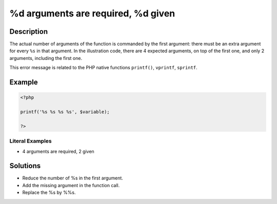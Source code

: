 .. _%d-arguments-are-required,-%d:

%d arguments are required, %d given
-----------------------------------
 
.. meta::
	:description:
		%d arguments are required, %d given: The actual number of arguments of the function is commanded by the first argument: there must be an extra argument for every ``%s`` in that argument.
	:og:image: https://php-changed-behaviors.readthedocs.io/en/latest/_static/logo.png
	:og:type: article
	:og:title: %d arguments are required, %d given
	:og:description: The actual number of arguments of the function is commanded by the first argument: there must be an extra argument for every ``%s`` in that argument
	:og:url: https://php-errors.readthedocs.io/en/latest/messages/%25d-arguments-are-required%2C-%25d.html
	:og:locale: en
	:twitter:card: summary_large_image
	:twitter:site: @exakat
	:twitter:title: %d arguments are required, %d given
	:twitter:description: %d arguments are required, %d given: The actual number of arguments of the function is commanded by the first argument: there must be an extra argument for every ``%s`` in that argument
	:twitter:creator: @exakat
	:twitter:image:src: https://php-changed-behaviors.readthedocs.io/en/latest/_static/logo.png

.. raw:: html

	<script type="application/ld+json">{"@context":"https:\/\/schema.org","@graph":[{"@type":"WebPage","@id":"https:\/\/php-errors.readthedocs.io\/en\/latest\/tips\/%d-arguments-are-required,-%d.html","url":"https:\/\/php-errors.readthedocs.io\/en\/latest\/tips\/%d-arguments-are-required,-%d.html","name":"%d arguments are required, %d given","isPartOf":{"@id":"https:\/\/www.exakat.io\/"},"datePublished":"Fri, 17 Jan 2025 15:02:51 +0000","dateModified":"Fri, 17 Jan 2025 15:02:51 +0000","description":"The actual number of arguments of the function is commanded by the first argument: there must be an extra argument for every ``%s`` in that argument","inLanguage":"en-US","potentialAction":[{"@type":"ReadAction","target":["https:\/\/php-tips.readthedocs.io\/en\/latest\/tips\/%d-arguments-are-required,-%d.html"]}]},{"@type":"WebSite","@id":"https:\/\/www.exakat.io\/","url":"https:\/\/www.exakat.io\/","name":"Exakat","description":"Smart PHP static analysis","inLanguage":"en-US"}]}</script>

Description
___________
 
The actual number of arguments of the function is commanded by the first argument: there must be an extra argument for every ``%s`` in that argument. In the illustration code, there are 4 expected arguments, on top of the first one, and only 2 arguments, including the first one.

This error message is related to the PHP native functions ``printf()``, ``vprintf``, ``sprintf``.

Example
_______

.. code-block:: php

   <?php
   
   printf('%s %s %s %s', $variable);
   
   ?>


Literal Examples
****************
+ 4 arguments are required, 2 given

Solutions
_________

+ Reduce the number of %s in the first argument.
+ Add the missing argument in the function call.
+ Replace the %s by %%s.
